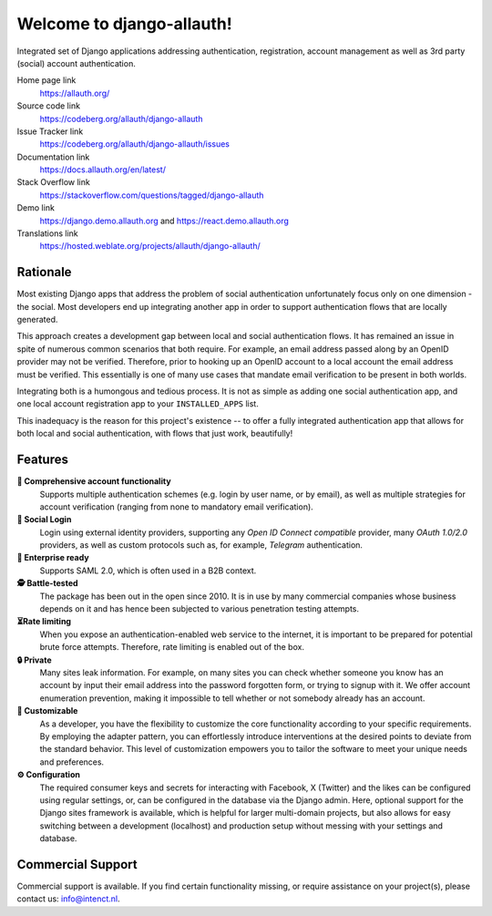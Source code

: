 
==========================
Welcome to django-allauth!
==========================

.. image:: https://codeberg.org/allauth/allauth.org/raw/commit/da3b56390e1b18eaec09b05cd89dfa7812212dfc/content/news/2024/04/website-redesign/logo-light.png
   :target: https://allauth.org
   :align: right
   :alt: django-allauth logo
   :width: 250px


.. |ci| image:: https://img.shields.io/github/actions/workflow/status/pennersr/django-allauth/ci.yml.svg
   :target: https://github.com/pennersr/django-allauth/actions
.. |pypi| image:: https://img.shields.io/pypi/v/django-allauth
   :target: https://pypi.python.org/pypi/django-allauth
.. |cov| image:: https://img.shields.io/coverallsCoverage/github/pennersr/django-allauth
   :alt: Coverage Status
   :target: https://coveralls.io/r/pennersr/django-allauth
.. |btc| image:: https://img.shields.io/badge/bitcoin-donate-yellow
   :target: https://blockchain.info/address/1AJXuBMPHkaDCNX2rwAy34bGgs7hmrePEr
.. |liberapay| image:: https://img.shields.io/liberapay/receives/pennersr
   :target: https://en.liberapay.com/pennersr
.. |pystyle| image:: https://img.shields.io/badge/code_style-pep8-green
   :target: https://www.python.org/dev/peps/pep-0008/
.. |jsstyle| image:: https://img.shields.io/badge/code_style-standard-brightgreen
   :target: http://standardjs.com
.. |editor| image:: https://img.shields.io/badge/editor-emacs-purple
   :target: https://www.gnu.org/software/emacs/
.. |i18n| image:: https://img.shields.io/weblate/progress/allauth
   :target: https://hosted.weblate.org/projects/allauth/django-allauth/
.. |pypidl| image:: https://img.shields.io/pypi/dm/django-allauth
   :target: https://pypistats.org/packages/django-allauth
   :alt: PyPI - Downloads
.. |djangodemo| image:: https://img.shields.io/badge/%E2%96%B6_demo-Django_project-red
   :target: https://django.demo.allauth.org/
   :alt: View Django Demo
.. |reactdemo| image:: https://img.shields.io/badge/%E2%96%B6_demo-React_SPA-red
   :target: https://react.demo.allauth.org/
   :alt: View React SPA Demo

|ci| |pypi| |cov| |btc| |liberapay| |pystyle| |jsstyle| |editor| |i18n| |pypidl| |djangodemo| |reactdemo|


Integrated set of Django applications addressing authentication,
registration, account management as well as 3rd party (social) account
authentication.

Home page link
  https://allauth.org/

Source code link
  https://codeberg.org/allauth/django-allauth

Issue Tracker link
  https://codeberg.org/allauth/django-allauth/issues

Documentation link
  https://docs.allauth.org/en/latest/

Stack Overflow link
  https://stackoverflow.com/questions/tagged/django-allauth

Demo link
  https://django.demo.allauth.org and https://react.demo.allauth.org

Translations link
  https://hosted.weblate.org/projects/allauth/django-allauth/

.. end-welcome

Rationale
=========

.. begin-rationale

Most existing Django apps that address the problem of social
authentication unfortunately focus only on one dimension - the social.
Most developers end up integrating another app in order to support authentication
flows that are locally generated.

This approach creates a development gap between local and social
authentication flows. It has remained an issue in spite of numerous common
scenarios that both require. For example, an email address passed along by an
OpenID provider may not be verified. Therefore, prior to hooking up
an OpenID account to a local account the email address must be
verified. This essentially is one of many use cases that mandate email
verification to be present in both worlds.

Integrating both is a humongous and tedious process. It is not as
simple as adding one social authentication app, and one
local account registration app to your ``INSTALLED_APPS`` list.

This inadequacy is the reason for this project's existence  -- to offer a fully
integrated authentication app that allows for both local and social
authentication, with flows that just work, beautifully!

.. end-rationale


Features
========

.. begin-features

**🔑 Comprehensive account functionality**
    Supports multiple authentication
    schemes (e.g. login by user name, or by email), as well as multiple
    strategies for account verification (ranging from none to mandatory email
    verification).

**👥 Social Login**
    Login using external identity providers, supporting any *Open ID Connect
    compatible* provider, many *OAuth 1.0/2.0* providers, as well as
    custom protocols such as, for example, *Telegram* authentication.

**💼 Enterprise ready**
    Supports SAML 2.0, which is often used in a B2B context.

**🕵️ Battle-tested**
    The package has been out in the open since 2010. It is in use by many
    commercial companies whose business depends on it and has hence been
    subjected to various penetration testing attempts.

**⏳Rate limiting**
    When you expose an authentication-enabled web service to
    the internet, it is important to be prepared for potential brute force
    attempts. Therefore, rate limiting is enabled out of the box.

**🔒 Private**
    Many sites leak information. For example, on many sites you can
    check whether someone you know has an account by input their email address
    into the password forgotten form, or trying to signup with it. We offer
    account enumeration prevention, making it impossible to tell whether or not
    somebody already has an account.

**🧩 Customizable**
    As a developer, you have the flexibility to customize the core functionality
    according to your specific requirements. By employing the adapter pattern, you
    can effortlessly introduce interventions at the desired points to deviate from
    the standard behavior. This level of customization empowers you to tailor the
    software to meet your unique needs and preferences.

**⚙️ Configuration**
    The required consumer keys and secrets for interacting with Facebook,
    X (Twitter) and the likes can be configured using regular settings, or, can be
    configured in the database via the Django admin. Here, optional support for
    the Django sites framework is available, which is helpful for larger
    multi-domain projects, but also allows for easy switching between a
    development (localhost) and production setup without messing with your
    settings and database.


.. end-features


Commercial Support
==================

.. begin-support

Commercial support is available. If you find certain functionality missing, or
require assistance on your project(s), please contact us: info@intenct.nl.

.. end-support
